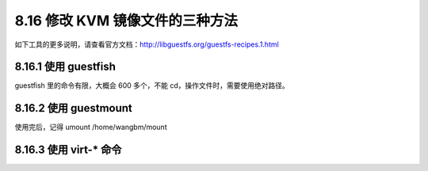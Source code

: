 8.16 修改 KVM 镜像文件的三种方法
================================

|image0|

如下工具的更多说明，请查看官方文档：http://libguestfs.org/guestfs-recipes.1.html

8.16.1 使用 guestfish
---------------------

|image1|

guestfish 里的命令有限，大概会 600 多个，不能
cd，操作文件时，需要使用绝对路径。

8.16.2 使用 guestmount
----------------------

|image2|

使用完后，记得 umount /home/wangbm/mount

8.16.3 使用 virt-\* 命令
------------------------

|image3|

.. |image0| image:: http://image.iswbm.com/20200602135014.png
.. |image1| image:: http://image.iswbm.com/20191111112221.png
.. |image2| image:: http://image.iswbm.com/20191111112421.png
.. |image3| image:: http://image.iswbm.com/20191111112548.png

